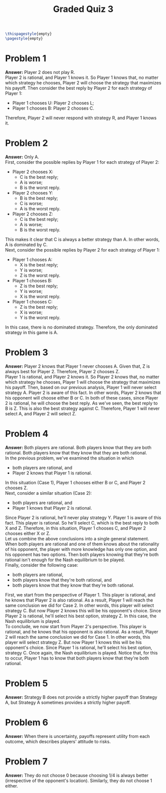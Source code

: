 :PROPERTIES:
:UNNUMBERED: notoc
:END:

#+AUTHOR: Marcio Woitek
#+TITLE: Graded Quiz 3
#+LATEX_HEADER: \usepackage[a4paper,left=1cm,right=1cm,top=1cm,bottom=1cm]{geometry}
#+LATEX_HEADER: \usepackage[american]{babel}
#+LATEX_HEADER: \usepackage{enumitem}
#+LATEX_HEADER: \usepackage{float}
#+LATEX_HEADER: \usepackage[sc]{mathpazo}
#+LATEX_HEADER: \linespread{1.05}
#+LATEX_HEADER: \renewcommand{\labelitemi}{$\rhd$}
#+LATEX_HEADER: \setlength\parindent{0pt}
#+LATEX_HEADER: \setlist[itemize]{leftmargin=*}
#+LATEX_HEADER: \setlist{nosep}
#+OPTIONS: ':t
#+OPTIONS: author:nil
#+OPTIONS: date:nil
#+OPTIONS: title:nil
#+OPTIONS: toc:nil
#+STARTUP: hideblocks

#+BEGIN_SRC latex
\thispagestyle{empty}
\pagestyle{empty}
#+END_SRC

* Problem 1

*Answer:* Player 2 does not play R.\\

Player 2 is rational, and Player 1 knows it. So Player 1 knows that, no matter
which strategy he chooses, Player 2 will choose the strategy that maximizes his
payoff. Then consider the best reply by Player 2 for each strategy of Player 1:
- Player 1 chooses U: Player 2 chooses L;
- Player 1 chooses B: Player 2 chooses C.
Therefore, Player 2 will never respond with strategy R, and Player 1 knows it.

* Problem 2

*Answer:* Only A.\\

First, consider the possible replies by Player 1 for each strategy of Player 2:
- Player 2 chooses X:
  + C is the best reply;
  + A is worse;
  + B is the worst reply.
- Player 2 chooses Y:
  + B is the best reply;
  + C is worse;
  + A is the worst reply.
- Player 2 chooses Z:
  + C is the best reply;
  + A is worse;
  + B is the worst reply.
This makes it clear that C is always a better strategy than A. In other words, A
is dominated by C.\\
Next, consider the possible replies by Player 2 for each strategy of Player 1:
- Player 1 chooses A:
  + X is the best reply;
  + Y is worse;
  + Z is the worst reply.
- Player 1 chooses B:
  + Z is the best reply;
  + Y is worse;
  + X is the worst reply.
- Player 1 chooses C:
  + Z is the best reply;
  + X is worse;
  + Y is the worst reply.
In this case, there is no dominated strategy. Therefore, the only dominated
strategy in this game is A.

* Problem 3

*Answer:* Player 2 knows that Player 1 never chooses A. Given that, Z is always
best for Player 2. Therefore, Player 2 chooses Z.\\

Player 1 is rational, and Player 2 knows it. So Player 2 knows that, no matter
which strategy he chooses, Player 1 will choose the strategy that maximizes his
payoff. Then, based on our previous analysis, Player 1 will never select
strategy A. Player 2 is aware of this fact. In other words, Player 2 knows that
his opponent will choose either B or C. In both of these cases, since Player 2
is rational, he will choose the best reply. As we've seen, the best reply to B
is Z. This is also the best strategy against C. Therefore, Player 1 will never
select A, and Player 2 will select Z.

* Problem 4

*Answer:* Both players are rational. Both players know that they are both
rational. Both players know that they know that they are both rational.\\

In the previous problem, we've examined the situation in which
- both players are rational, and
- Player 2 knows that Player 1 is rational.
In this situation (Case 1), Player 1 chooses either B or C, and Player 2 chooses
Z.\\
Next, consider a similar situation (Case 2):
- both players are rational, and
- Player 1 knows that Player 2 is rational.
Since Player 2 is rational, he'll never play strategy Y. Player 1 is aware of
this fact. This player is rational. So he'll select C, which is the best reply
to both X and Z. Therefore, in this situation, Player 1 chooses C, and Player 2
chooses either X or Z.\\
Let us combine the above conclusions into a single general statement. When both
players are rational and one of them knows about the rationality of his
opponent, the player with more knowledge has only one option, and his opponent
has two options. Then both players knowing that they're both rational isn't
enough for the Nash equilibrium to be played.\\
Finally, consider the following case:
- both players are rational,
- both players know that they're both rational, and
- both players know that they know that they're both rational.
First, we start from the perspective of Player 1. This player is rational, and
he knows that Player 2 is also rational. As a result, Player 1 will reach the
same conclusion we did for Case 2. In other words, this player will select
strategy C. But now Player 2 knows this will be his opponent's choice. Since
Player 2 is rational, he'll select his best option, strategy Z. In this case,
the Nash equilibrium is played.\\
To conclude, we now start from Player 2's perspective. This player is rational,
and he knows that his opponent is also rational. As a result, Player 2 will
reach the same conclusion we did for Case 1. In other words, this player will
select strategy Z. But now Player 1 knows this will be his opponent's choice.
Since Player 1 is rational, he'll select his best option, strategy C. Once
again, the Nash equilibrium is played. Notice that, for this to occur, Player 1
has to know that both players know that they're both rational.

* Problem 5

*Answer:* Strategy B does not provide a strictly higher payoff than Strategy A,
but Strategy A sometimes provides a strictly higher payoff.

* Problem 6

*Answer:* When there is uncertainty, payoffs represent utility from each
outcome, which describes players' attitude to risks.

* Problem 7

*Answer:* They do not choose 0 because choosing 1/4 is always better
(irrespective of the opponent's location). Similarly, they do not choose 1
either.

# Local Variables:
# ispell-alternate-dictionary: "american"
# End:
